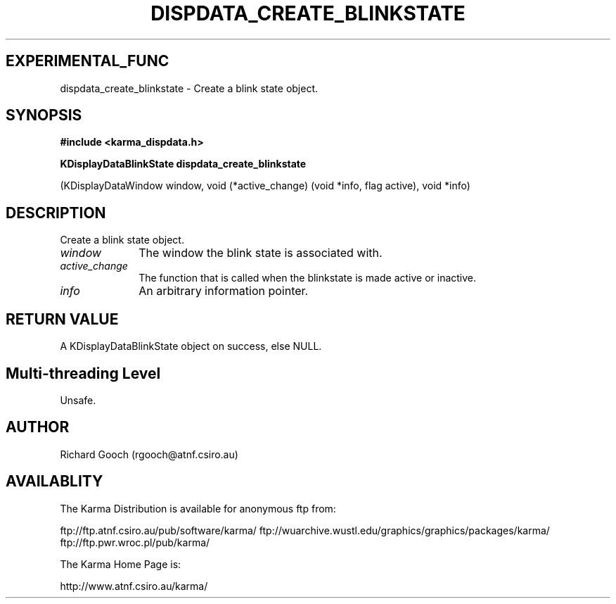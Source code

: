 .TH DISPDATA_CREATE_BLINKSTATE 3 "13 Nov 2005" "Karma Distribution"
.SH EXPERIMENTAL_FUNC
dispdata_create_blinkstate \- Create a blink state object.
.SH SYNOPSIS
.B #include <karma_dispdata.h>
.sp
.B KDisplayDataBlinkState dispdata_create_blinkstate
.sp
(KDisplayDataWindow window,
void (*active_change) (void *info, flag active),
void *info)
.SH DESCRIPTION
Create a blink state object.
.IP \fIwindow\fP 1i
The window the blink state is associated with.
.IP \fIactive_change\fP 1i
The function that is called when the blinkstate is made
active or inactive.
.IP \fIinfo\fP 1i
An arbitrary information pointer.
.SH RETURN VALUE
A KDisplayDataBlinkState object on success, else NULL.
.SH Multi-threading Level
Unsafe.
.SH AUTHOR
Richard Gooch (rgooch@atnf.csiro.au)
.SH AVAILABLITY
The Karma Distribution is available for anonymous ftp from:

ftp://ftp.atnf.csiro.au/pub/software/karma/
ftp://wuarchive.wustl.edu/graphics/graphics/packages/karma/
ftp://ftp.pwr.wroc.pl/pub/karma/

The Karma Home Page is:

http://www.atnf.csiro.au/karma/

